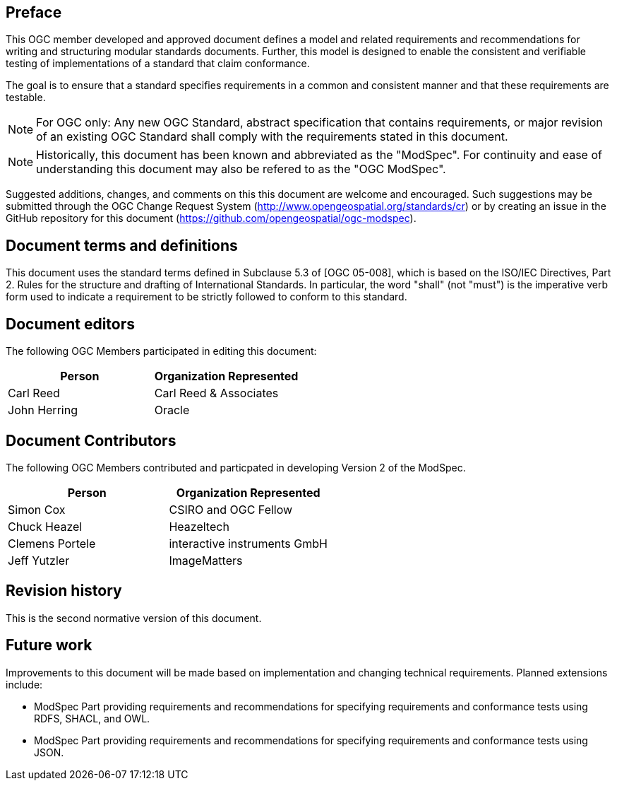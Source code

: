 [.preface]
== Preface

This OGC member developed and approved document defines a model and related requirements and recommendations for writing and structuring modular standards documents. Further, this model is designed to enable the consistent and verifiable testing of implementations of a standard that claim conformance.

The goal is to ensure that a standard specifies requirements in a common and consistent manner and that these requirements are testable.

NOTE: For OGC only: Any new OGC Standard, abstract specification that contains requirements, or major revision of an existing OGC Standard shall comply with the requirements stated in this document.

NOTE: Historically, this document has been known and abbreviated as the "ModSpec". For continuity and ease of understanding this document may also be refered to as the "OGC ModSpec".

Suggested additions, changes, and comments on this this document are welcome and
encouraged. Such suggestions may be submitted through the OGC Change Request System
(http://www.opengeospatial.org/standards/cr) or by creating an issue in the GitHub repository for this document (https://github.com/opengeospatial/ogc-modspec).

[.preface]
== Document terms and definitions

This document uses the standard terms defined in Subclause 5.3 of [OGC 05-008], which
is based on the ISO/IEC Directives, Part 2. Rules for the structure and drafting of
International Standards. In particular, the word "shall" (not "must") is the
imperative verb form used to indicate a requirement to be strictly followed to
conform to this standard.

[.preface]
== Document editors

The following OGC Members participated in editing this document:

[%unnumbered]
|===
^h| Person ^h| Organization Represented
| Carl Reed | Carl Reed & Associates
| John Herring | Oracle
|===

[.preface]
== Document Contributors

The following OGC Members contributed and particpated in developing Version 2 of the ModSpec.

[%unnumbered]
|===
^h| Person ^h| Organization Represented
| Simon Cox | CSIRO and OGC Fellow
| Chuck Heazel | Heazeltech
| Clemens Portele | interactive instruments GmbH
| Jeff Yutzler | ImageMatters
|===

[.preface]
== Revision history

This is the second normative version of this document.

[.preface]
== Future work

Improvements to this document will be made based on implementation and changing technical requirements. Planned extensions include:

- ModSpec Part providing requirements and recommendations for specifying requirements and conformance tests using RDFS, SHACL, and OWL.
- ModSpec Part providing requirements and recommendations for specifying requirements and conformance tests using JSON.
